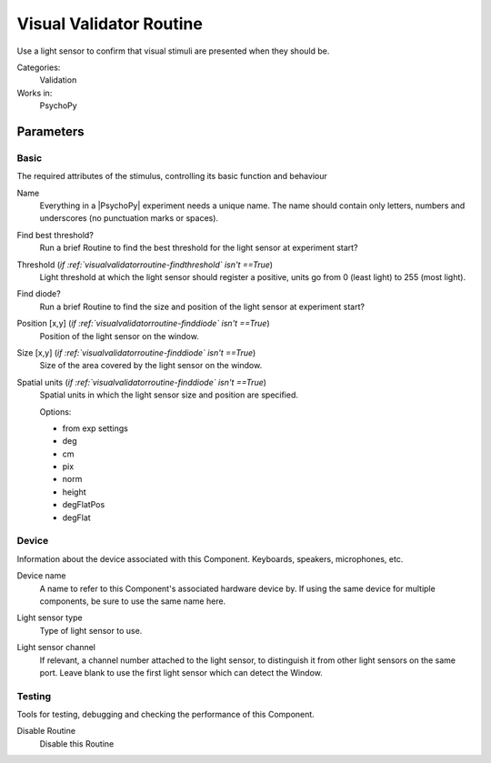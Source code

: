 .. _visualvalidatorroutine:

-------------------------------
Visual Validator Routine
-------------------------------

Use a light sensor to confirm that visual stimuli are presented when they should be.

Categories:
    Validation
Works in:
    PsychoPy


Parameters
-------------------------------

Basic
===============================

The required attributes of the stimulus, controlling its basic function and behaviour


.. _visualvalidatorroutine-name:
Name 
    Everything in a |PsychoPy| experiment needs a unique name. The name should contain only letters, numbers and underscores (no punctuation marks or spaces).
    
.. _visualvalidatorroutine-findThreshold:
Find best threshold? 
    Run a brief Routine to find the best threshold for the light sensor at experiment start?
    
.. _visualvalidatorroutine-threshold:
Threshold (*if :ref:`visualvalidatorroutine-findthreshold` isn't ==True*)
    Light threshold at which the light sensor should register a positive, units go from 0 (least light) to 255 (most light).
    
.. _visualvalidatorroutine-findSensor:
Find diode? 
    Run a brief Routine to find the size and position of the light sensor at experiment start?
    
.. _visualvalidatorroutine-sensorPos:
Position [x,y] (*if :ref:`visualvalidatorroutine-finddiode` isn't ==True*)
    Position of the light sensor on the window.
    
.. _visualvalidatorroutine-sensorSize:
Size [x,y] (*if :ref:`visualvalidatorroutine-finddiode` isn't ==True*)
    Size of the area covered by the light sensor on the window.
    
.. _visualvalidatorroutine-sensorUnits:
Spatial units (*if :ref:`visualvalidatorroutine-finddiode` isn't ==True*)
    Spatial units in which the light sensor size and position are specified.
    
    Options:
    
    * from exp settings
    
    * deg
    
    * cm
    
    * pix
    
    * norm
    
    * height
    
    * degFlatPos
    
    * degFlat
    
Device
===============================

Information about the device associated with this Component. Keyboards, speakers, microphones, etc.


.. _visualvalidatorroutine-deviceLabel:
Device name 
    A name to refer to this Component's associated hardware device by. If using the same device for multiple components, be sure to use the same name here.
    
.. _visualvalidatorroutine-deviceBackend:
Light sensor type 
    Type of light sensor to use.
    
.. _visualvalidatorroutine-channel:
Light sensor channel 
    If relevant, a channel number attached to the light sensor, to distinguish it from other light sensors on the same port. Leave blank to use the first light sensor which can detect the Window.
    
Testing
===============================

Tools for testing, debugging and checking the performance of this Component.


.. _visualvalidatorroutine-disabled:
Disable Routine 
    Disable this Routine
    